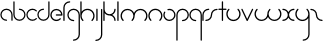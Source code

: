 SplineFontDB: 3.2
FontName: happy_virus
FullName: happy virus
FamilyName: happy_virus
Weight: Regular
Copyright: Copyright (c) 1980, Anonymous
UComments: "1980-1-1: Created with FontForge (http://fontforge.org)"
Version: 001.000
ItalicAngle: 0
UnderlinePosition: -16
UnderlineWidth: 8
Ascent: 83
Descent: 81
InvalidEm: 0
LayerCount: 2
Layer: 0 0 "Back" 1
Layer: 1 0 "Fore" 0
XUID: [1021 473 292571826 5543819]
OS2Version: 0
OS2_WeightWidthSlopeOnly: 0
OS2_UseTypoMetrics: 1
CreationTime: 315532800
ModificationTime: 1650917512
OS2TypoAscent: 0
OS2TypoAOffset: 1
OS2TypoDescent: 0
OS2TypoDOffset: 1
OS2TypoLinegap: 0
OS2WinAscent: 0
OS2WinAOffset: 1
OS2WinDescent: 0
OS2WinDOffset: 1
HheadAscent: 0
HheadAOffset: 1
HheadDescent: 0
HheadDOffset: 1
OS2Vendor: 'PfEd'
Lookup: 258 0 0 "kern" { "kern-1" [24,0,2] } ['kern' ('DFLT' <'dflt' > 'latn' <'dflt' > ) ]
MarkAttachClasses: 1
DEI: 91125
KernClass2: 12 9 "kern-1"
 1 f
 1 s
 1 r
 5 i k x
 3 v w
 1 z
 11 b e h m o p
 1 a
 1 t
 3 c u
 1 n
 25 a d e g m o p q r v w x y
 1 s
 1 i
 1 j
 1 z
 1 t
 3 c u
 1 n
 0 {} 0 {} 0 {} 0 {} 0 {} 0 {} 0 {} 0 {} 0 {} 0 {} -16 {} -16 {} -8 {} -30 {} -20 {} -10 {} -16 {} -16 {} 0 {} -8 {} -25 {} 0 {} -18 {} 0 {} 0 {} -4 {} -8 {} 0 {} 0 {} -20 {} 0 {} -14 {} 0 {} 0 {} -4 {} -8 {} 0 {} 0 {} 0 {} 0 {} -18 {} 0 {} 0 {} 0 {} 0 {} 0 {} 0 {} -8 {} 0 {} -21 {} 0 {} 0 {} -4 {} -4 {} 0 {} 0 {} 0 {} 0 {} -15 {} -25 {} -10 {} -4 {} 0 {} 0 {} 0 {} -8 {} 0 {} -18 {} -4 {} -8 {} 0 {} 0 {} 0 {} 0 {} 0 {} 0 {} -18 {} -4 {} -8 {} 0 {} 0 {} 0 {} -4 {} -10 {} 0 {} -18 {} 0 {} 0 {} -4 {} -8 {} 0 {} 0 {} 0 {} 0 {} -18 {} 0 {} 0 {} 0 {} 0 {} 0 {} 0 {} 0 {} 0 {} -18 {} -8 {} -8 {} 0 {} 0 {}
Encoding: ISO8859-1
UnicodeInterp: none
NameList: AGL For New Fonts
DisplaySize: -48
AntiAlias: 1
FitToEm: 0
WinInfo: 0 38 17
BeginPrivate: 0
EndPrivate
BeginChars: 256 27

StartChar: a
Encoding: 97 97 0
Width: 54
VWidth: 131
Flags: W
LayerCount: 2
Fore
SplineSet
26.58984375 0.6455078125 m 0
 29.89453125 0.6455078125 29.912109375 5.7802734375 26.58984375 5.7802734375 c 0
 15.513671875 5.7802734375 6.5673828125 14.6884765625 6.5673828125 25.6455078125 c 0
 6.5673828125 36.603515625 15.513671875 45.51171875 26.58984375 45.51171875 c 0
 37.6640625 45.51171875 46.611328125 36.603515625 46.611328125 25.6455078125 c 2
 46.611328125 3.212890625 l 2
 46.611328125 -0.091796875 51.74609375 -0.109375 51.74609375 3.212890625 c 2
 51.74609375 25.6455078125 l 2
 51.74609375 39.466796875 40.466796875 50.646484375 26.58984375 50.646484375 c 0
 12.712890625 50.646484375 1.4326171875 39.466796875 1.4326171875 25.6455078125 c 0
 1.4326171875 11.8251953125 12.712890625 0.6455078125 26.58984375 0.6455078125 c 0
EndSplineSet
EndChar

StartChar: b
Encoding: 98 98 1
Width: 53
VWidth: 131
Flags: W
LayerCount: 2
Fore
SplineSet
26.431640625 50.6455078125 m 0
 23.1240234375 50.6455078125 23.107421875 45.5087890625 26.431640625 45.5087890625 c 0
 37.40234375 45.5087890625 46.2939453125 36.6171875 46.2939453125 25.6455078125 c 0
 46.2939453125 14.6748046875 37.40234375 5.783203125 26.431640625 5.783203125 c 0
 15.4599609375 5.783203125 6.568359375 14.6748046875 6.568359375 25.6455078125 c 2
 6.568359375 78.2744140625 l 2
 6.568359375 81.58203125 1.431640625 81.5986328125 1.431640625 78.2744140625 c 2
 1.431640625 25.6455078125 l 2
 1.431640625 11.8408203125 12.6259765625 0.646484375 26.431640625 0.646484375 c 0
 40.236328125 0.646484375 51.4306640625 11.8408203125 51.4306640625 25.6455078125 c 0
 51.4306640625 39.451171875 40.236328125 50.6455078125 26.431640625 50.6455078125 c 0
EndSplineSet
EndChar

StartChar: c
Encoding: 99 99 2
Width: 47
VWidth: 131
Flags: W
LayerCount: 2
Fore
SplineSet
6.5703125 25.642578125 m 0
 6.5703125 42.7890625 28.177734375 52.01953125 40.5 39.6962890625 c 0
 42.826171875 37.3701171875 46.4921875 40.97265625 44.134765625 43.3310546875 c 0
 34.3642578125 53.1015625 18.52734375 53.1015625 8.7568359375 43.3310546875 c 0
 -1.013671875 33.560546875 -1.013671875 17.7236328125 8.7568359375 7.953125 c 0
 18.52734375 -1.8173828125 34.3642578125 -1.8173828125 44.134765625 7.953125 c 0
 46.4609375 10.279296875 42.8583984375 13.9453125 40.5 11.587890625 c 0
 28.193359375 -0.71875 6.5703125 8.4677734375 6.5703125 25.642578125 c 0
EndSplineSet
EndChar

StartChar: d
Encoding: 100 100 3
Width: 53
VWidth: 131
Flags: W
LayerCount: 2
Fore
SplineSet
26.431640625 45.6123046875 m 0
 29.7392578125 45.6123046875 29.755859375 50.7490234375 26.431640625 50.7490234375 c 0
 12.6259765625 50.7490234375 1.431640625 39.5546875 1.431640625 25.7490234375 c 0
 1.431640625 11.9443359375 12.6259765625 0.75 26.431640625 0.75 c 0
 40.236328125 0.75 51.4306640625 11.9443359375 51.4306640625 25.7490234375 c 2
 51.4306640625 78.2744140625 l 2
 51.4306640625 81.58203125 46.2939453125 81.5986328125 46.2939453125 78.2744140625 c 2
 46.2939453125 25.7490234375 l 2
 46.2939453125 14.7783203125 37.40234375 5.88671875 26.431640625 5.88671875 c 0
 15.4599609375 5.88671875 6.568359375 14.7783203125 6.568359375 25.7490234375 c 0
 6.568359375 36.720703125 15.4599609375 45.6123046875 26.431640625 45.6123046875 c 0
EndSplineSet
EndChar

StartChar: e
Encoding: 101 101 4
Width: 53
VWidth: 131
Flags: W
LayerCount: 2
Fore
SplineSet
44.001953125 7.048828125 m 0
 46.4228515625 9.470703125 42.671875 13.28515625 40.21875 10.830078125 c 0
 37.025390625 7.6357421875 32.3408203125 5.0751953125 26.3251953125 5.0751953125 c 0
 15.470703125 5.0751953125 6.6748046875 13.87109375 6.6748046875 24.724609375 c 0
 6.6748046875 35.5791015625 15.470703125 44.375 26.3251953125 44.375 c 0
 36.271484375 44.375 44.4892578125 36.98828125 45.7939453125 27.3994140625 c 1
 26.251953125 27.3994140625 l 2
 22.8076171875 27.3994140625 22.7900390625 22.0498046875 26.251953125 22.0498046875 c 2
 48.6494140625 22.0498046875 l 2
 50.1259765625 22.0498046875 51.32421875 23.248046875 51.32421875 24.724609375 c 0
 51.32421875 38.5302734375 40.1298828125 49.724609375 26.3251953125 49.724609375 c 0
 12.51953125 49.724609375 1.3251953125 38.5302734375 1.3251953125 24.724609375 c 0
 1.3251953125 7.9052734375 18.669921875 -5.6591796875 36.0546875 1.6884765625 c 0
 39.044921875 2.9541015625 41.740234375 4.78515625 44.001953125 7.048828125 c 0
EndSplineSet
EndChar

StartChar: f
Encoding: 102 102 5
Width: 32
VWidth: 131
Flags: W
LayerCount: 2
Fore
SplineSet
27.103515625 75.62890625 m 0
 30.509765625 75.62890625 30.52734375 80.919921875 27.103515625 80.919921875 c 0
 12.8837890625 80.919921875 1.3544921875 69.390625 1.3544921875 55.1708984375 c 2
 1.3544921875 2.6455078125 l 2
 1.3544921875 -0.7607421875 6.6455078125 -0.7783203125 6.6455078125 2.6455078125 c 2
 6.6455078125 55.1708984375 l 2
 6.6455078125 66.470703125 15.8037109375 75.62890625 27.103515625 75.62890625 c 0
EndSplineSet
EndChar

StartChar: g
Encoding: 103 103 6
Width: 55
VWidth: 131
Flags: W
LayerCount: 2
Fore
SplineSet
27.001953125 -75.78125 m 0
 23.595703125 -75.78125 23.578125 -81.072265625 27.001953125 -81.072265625 c 0
 41.3046875 -81.072265625 52.9306640625 -69.55078125 52.9306640625 -55.3046875 c 0
 52.9443359375 -28.5322265625 52.8818359375 -1.8349609375 52.8525390625 24.896484375 c 0
 52.8525390625 39.1162109375 41.3232421875 50.6455078125 27.103515625 50.6455078125 c 0
 12.8837890625 50.6455078125 1.3544921875 39.1162109375 1.3544921875 24.896484375 c 0
 1.3544921875 10.6767578125 12.8837890625 -0.8525390625 27.103515625 -0.8525390625 c 0
 30.509765625 -0.8525390625 30.52734375 4.4384765625 27.103515625 4.4384765625 c 0
 15.8037109375 4.4384765625 6.6455078125 13.5966796875 6.6455078125 24.896484375 c 0
 6.6455078125 36.1962890625 15.8037109375 45.3544921875 27.103515625 45.3544921875 c 0
 38.4033203125 45.3544921875 47.5615234375 36.1962890625 47.5615234375 24.896484375 c 0
 47.58984375 -1.8349609375 47.65234375 -28.53125 47.6396484375 -55.3046875 c 0
 47.6396484375 -66.599609375 38.41796875 -75.78125 27.001953125 -75.78125 c 0
EndSplineSet
EndChar

StartChar: h
Encoding: 104 104 7
Width: 62
VWidth: 131
Flags: W
LayerCount: 2
Fore
SplineSet
51.279296875 41.791015625 m 0
 38.1982421875 54.873046875 16.5712890625 52.0263671875 6.6455078125 37.8974609375 c 1
 6.6455078125 78.2744140625 l 2
 6.6455078125 81.6806640625 1.3544921875 81.6982421875 1.3544921875 78.2744140625 c 2
 1.3544921875 21.0732421875 l 2
 1.3642578125 13.603515625 4.21875 6.134765625 9.9208984375 0.4326171875 c 0
 12.314453125 -1.9619140625 16.0888671875 1.74609375 13.6611328125 4.1728515625 c 0
 4.30859375 13.5263671875 4.30859375 28.697265625 13.6611328125 38.05078125 c 0
 23.0146484375 47.4033203125 38.185546875 47.4033203125 47.5390625 38.05078125 c 0
 56.8916015625 28.697265625 56.8916015625 13.5263671875 47.5390625 4.1728515625 c 0
 45.14453125 1.779296875 48.8525390625 -1.9951171875 51.279296875 0.4326171875 c 0
 62.7021484375 11.8544921875 62.7021484375 30.369140625 51.279296875 41.791015625 c 0
EndSplineSet
EndChar

StartChar: i
Encoding: 105 105 8
Width: 16
VWidth: 131
Flags: W
VStem: 5.34961 5.29102<0.509176 2.64551 48.1035 50.2398>
LayerCount: 2
Fore
SplineSet
5.349609375 2.6455078125 m 2
 5.349609375 -0.7607421875 10.640625 -0.7783203125 10.640625 2.6455078125 c 2
 10.640625 48.103515625 l 2
 10.640625 51.509765625 5.349609375 51.52734375 5.349609375 48.103515625 c 2
 5.349609375 2.6455078125 l 2
EndSplineSet
EndChar

StartChar: j
Encoding: 106 106 9
Width: 32
VWidth: 131
Flags: W
HStem: -80.9268 5.29102<1.86464 13.8457>
VStem: 24.5605 5.29102<-64.9129 -55.1592 48.1035 50.1736>
LayerCount: 2
Fore
SplineSet
4.0009765625 -75.6357421875 m 0
 0.5947265625 -75.6357421875 0.5771484375 -80.9267578125 4.0009765625 -80.9267578125 c 0
 18.3046875 -80.9267578125 29.9296875 -69.404296875 29.9296875 -55.1591796875 c 0
 29.935546875 -20.705078125 29.876953125 13.68359375 29.8515625 48.1064453125 c 0
 29.8486328125 51.5107421875 24.560546875 51.5263671875 24.560546875 48.103515625 c 0
 24.5849609375 13.681640625 24.64453125 -20.7060546875 24.638671875 -55.1591796875 c 0
 24.638671875 -66.453125 15.416015625 -75.6357421875 4.0009765625 -75.6357421875 c 0
EndSplineSet
EndChar

StartChar: k
Encoding: 107 107 10
Width: 54
VWidth: 131
Flags: W
LayerCount: 2
Fore
SplineSet
1.3544921875 2.6455078125 m 2
 1.3544921875 -0.7607421875 6.6455078125 -0.7783203125 6.6455078125 2.6455078125 c 2
 6.6455078125 32.3623046875 l 1
 11.3779296875 26.236328125 18.771484375 22.29296875 27.4150390625 22.572265625 c 0
 38.0185546875 22.138671875 46.478515625 13.4072265625 46.478515625 2.697265625 c 0
 46.478515625 -0.708984375 51.76953125 -0.7265625 51.76953125 2.697265625 c 0
 51.76953125 12.5498046875 46.1103515625 21.0830078125 37.8642578125 25.2197265625 c 1
 46.1103515625 29.357421875 51.76953125 37.890625 51.76953125 47.7421875 c 0
 51.76953125 51.1484375 46.478515625 51.166015625 46.478515625 47.7421875 c 0
 46.478515625 36.82421875 37.763671875 27.880859375 26.5869140625 27.880859375 c 0
 15.5390625 27.880859375 6.6953125 36.7548828125 6.6953125 47.7421875 c 0
 6.6953125 57.818359375 6.6455078125 68.115234375 6.6455078125 78.2744140625 c 0
 6.6455078125 81.6806640625 1.3544921875 81.6982421875 1.3544921875 78.2744140625 c 2
 1.3544921875 2.6455078125 l 2
EndSplineSet
EndChar

StartChar: l
Encoding: 108 108 11
Width: 16
VWidth: 131
Flags: HW
LayerCount: 2
Fore
SplineSet
5.349609375 2.6455078125 m 2
 5.349609375 -0.7607421875 10.640625 -0.7783203125 10.640625 2.6455078125 c 2
 10.640625 78.2744140625 l 2
 10.640625 81.6806640625 5.349609375 81.6982421875 5.349609375 78.2744140625 c 2
 5.349609375 2.6455078125 l 2
EndSplineSet
EndChar

StartChar: m
Encoding: 109 109 12
Width: 115
VWidth: 131
Flags: HW
LayerCount: 2
Fore
SplineSet
57.4921875 33.23046875 m 1
 49.7548828125 50.0693359375 25.4775390625 56.255859375 10.8115234375 41.591796875 c 0
 -0.4697265625 30.30859375 -0.470703125 12.021484375 10.8115234375 0.740234375 c 0
 13.205078125 -1.654296875 16.9794921875 2.0537109375 14.5517578125 4.48046875 c 0
 5.33984375 13.693359375 5.33984375 28.63671875 14.5517578125 37.849609375 c 0
 23.765625 47.0625 38.708984375 47.0625 47.921875 37.8505859375 c 0
 57.125 28.646484375 57.134765625 13.6923828125 47.921875 4.4814453125 c 0
 45.52734375 2.0869140625 49.2353515625 -1.6875 51.662109375 0.7392578125 c 0
 57.26953125 6.3466796875 60.15234375 13.671875 60.1513671875 21.16796875 c 0
 60.1513671875 27.20703125 62.45703125 33.244140625 67.0625 37.8505859375 c 0
 76.275390625 47.0625 91.2177734375 47.0625 100.431640625 37.849609375 c 0
 109.64453125 28.63671875 109.64453125 13.693359375 100.431640625 4.4814453125 c 0
 98.037109375 2.0869140625 101.745117188 -1.6875 104.171875 0.7392578125 c 0
 115.455078125 12.021484375 115.455078125 30.30859375 104.171875 41.591796875 c 0
 89.515625 56.24609375 65.236328125 50.0859375 57.4921875 33.23046875 c 1
EndSplineSet
EndChar

StartChar: n
Encoding: 110 110 13
Width: 61
VWidth: 131
Flags: W
LayerCount: 2
Fore
SplineSet
9.814453125 1.0810546875 m 0
 12.208984375 -1.3134765625 15.9833984375 2.39453125 13.556640625 4.8212890625 c 0
 4.34375 14.03515625 4.34375 28.9775390625 13.5556640625 38.19140625 c 0
 22.76953125 47.404296875 37.712890625 47.404296875 46.92578125 38.1904296875 c 0
 56.1298828125 28.98828125 56.138671875 14.033203125 46.92578125 4.822265625 c 0
 44.53125 2.427734375 48.2392578125 -1.3466796875 50.666015625 1.080078125 c 0
 61.93359375 12.345703125 61.9541015625 30.646484375 50.666015625 41.9326171875 c 0
 39.384765625 53.21484375 21.09765625 53.2138671875 9.8154296875 41.931640625 c 0
 -1.466796875 30.6494140625 -1.466796875 12.36328125 9.814453125 1.0810546875 c 0
EndSplineSet
EndChar

StartChar: o
Encoding: 111 111 14
Width: 53
VWidth: 131
Flags: W
LayerCount: 2
Fore
SplineSet
51.3076171875 24.9765625 m 0
 51.3076171875 39.1337890625 37.7578125 53.912109375 19.8662109375 49.119140625 c 0
 17.07421875 48.3720703125 17.4384765625 43.91796875 20.5517578125 43.91796875 c 0
 22.466796875 43.91796875 24.3828125 44.6826171875 26.3525390625 44.6826171875 c 0
 38.0947265625 44.6826171875 46.015625 34.857421875 46.015625 24.9765625 c 0
 46.015625 13.3916015625 36.2001953125 5.3125 26.3095703125 5.3125 c 0
 11.083984375 5.3125 1.81640625 21.9013671875 9.2880859375 34.8408203125 c 0
 11.0302734375 37.8583984375 6.3828125 40.3916015625 4.7021484375 37.4814453125 c 0
 -4.76953125 21.0771484375 6.962890625 0.0205078125 26.3095703125 0.0205078125 c 0
 38.8408203125 0.0205078125 51.3076171875 10.2451171875 51.3076171875 24.9765625 c 0
EndSplineSet
EndChar

StartChar: p
Encoding: 112 112 15
Width: 55
VWidth: 131
Flags: W
LayerCount: 2
Fore
SplineSet
27.103515625 4.4384765625 m 0
 23.697265625 4.4384765625 23.6796875 -0.8525390625 27.103515625 -0.8525390625 c 0
 41.3232421875 -0.8525390625 52.8525390625 10.6767578125 52.8525390625 24.896484375 c 0
 52.8525390625 39.1162109375 41.3232421875 50.6455078125 27.103515625 50.6455078125 c 0
 12.8837890625 50.6455078125 1.3544921875 39.1162109375 1.3544921875 24.896484375 c 2
 1.3544921875 -78.25390625 l 2
 1.3544921875 -81.66015625 6.6455078125 -81.677734375 6.6455078125 -78.25390625 c 2
 6.6455078125 24.896484375 l 2
 6.6455078125 36.1962890625 15.8037109375 45.3544921875 27.103515625 45.3544921875 c 0
 38.4033203125 45.3544921875 47.5615234375 36.1962890625 47.5615234375 24.896484375 c 0
 47.5615234375 13.5966796875 38.4033203125 4.4384765625 27.103515625 4.4384765625 c 0
EndSplineSet
EndChar

StartChar: q
Encoding: 113 113 16
Width: 55
VWidth: 131
Flags: W
LayerCount: 2
Fore
SplineSet
27.103515625 -0.8525390625 m 0
 30.509765625 -0.8525390625 30.52734375 4.4384765625 27.103515625 4.4384765625 c 0
 15.8037109375 4.4384765625 6.6455078125 13.5966796875 6.6455078125 24.896484375 c 0
 6.6455078125 36.1962890625 15.8037109375 45.3544921875 27.103515625 45.3544921875 c 0
 38.4033203125 45.3544921875 47.5615234375 36.1962890625 47.5615234375 24.896484375 c 2
 47.5615234375 -78.25390625 l 2
 47.5615234375 -81.66015625 52.8525390625 -81.677734375 52.8525390625 -78.25390625 c 2
 52.8525390625 24.896484375 l 2
 52.8525390625 39.1162109375 41.3232421875 50.6455078125 27.103515625 50.6455078125 c 0
 12.8837890625 50.6455078125 1.3544921875 39.1162109375 1.3544921875 24.896484375 c 0
 1.3544921875 10.6767578125 12.8837890625 -0.8525390625 27.103515625 -0.8525390625 c 0
EndSplineSet
EndChar

StartChar: r
Encoding: 114 114 17
Width: 32
VWidth: 131
Flags: W
LayerCount: 2
Fore
SplineSet
27.283203125 45.3544921875 m 0
 30.689453125 45.3544921875 30.70703125 50.6455078125 27.283203125 50.6455078125 c 0
 12.98046875 50.6455078125 1.3544921875 39.123046875 1.3544921875 24.8779296875 c 2
 1.3544921875 2.7958984375 l 2
 1.3544921875 -0.6103515625 6.6455078125 -0.6279296875 6.6455078125 2.7958984375 c 2
 6.6455078125 24.8779296875 l 2
 6.6455078125 36.171875 15.869140625 45.3544921875 27.283203125 45.3544921875 c 0
EndSplineSet
EndChar

StartChar: s
Encoding: 115 115 18
Width: 54
VWidth: 131
Flags: W
LayerCount: 2
Fore
SplineSet
23.9443359375 25 m 0
 23.9443359375 14.0859375 15.0322265625 5.212890625 4 5.212890625 c 0
 0.59375 5.212890625 0.576171875 -0.078125 4 -0.078125 c 0
 17.9189453125 -0.078125 29.2353515625 11.134765625 29.2353515625 25 c 0
 29.2353515625 35.9140625 38.146484375 44.787109375 49.1787109375 44.787109375 c 0
 52.5849609375 44.787109375 52.6025390625 50.078125 49.1787109375 50.078125 c 0
 35.259765625 50.078125 23.9443359375 38.865234375 23.9443359375 25 c 0
EndSplineSet
EndChar

StartChar: t
Encoding: 116 116 19
Width: 37
VWidth: 131
Flags: W
LayerCount: 2
Fore
SplineSet
20.921875 78.2744140625 m 2
 20.921875 81.6806640625 15.630859375 81.6982421875 15.630859375 78.2744140625 c 2
 15.630859375 50.7490234375 l 1
 4 50.7490234375 l 2
 0.59375 50.7490234375 0.576171875 45.4580078125 4 45.4580078125 c 2
 15.630859375 45.4580078125 l 1
 15.630859375 2.8037109375 l 2
 15.630859375 -0.6025390625 20.921875 -0.6201171875 20.921875 2.8037109375 c 2
 20.921875 45.4580078125 l 1
 32.552734375 45.4580078125 l 2
 35.958984375 45.4580078125 35.9765625 50.7490234375 32.552734375 50.7490234375 c 2
 20.921875 50.7490234375 l 1
 20.921875 78.2744140625 l 2
EndSplineSet
EndChar

StartChar: u
Encoding: 117 117 20
Width: 62
VWidth: 131
Flags: W
LayerCount: 2
Fore
SplineSet
13.6611328125 45.8271484375 m 0
 16.0556640625 48.220703125 12.34765625 51.9951171875 9.9208984375 49.5673828125 c 0
 -1.501953125 38.1455078125 -1.501953125 19.630859375 9.9208984375 8.208984375 c 0
 21.3427734375 -3.2138671875 39.857421875 -3.2138671875 51.2802734375 8.208984375 c 0
 62.6923828125 19.62109375 62.7021484375 38.146484375 51.2802734375 49.5673828125 c 0
 48.88671875 51.9619140625 45.1123046875 48.25390625 47.5400390625 45.8271484375 c 0
 56.8798828125 36.486328125 56.896484375 21.3056640625 47.5400390625 11.94921875 c 0
 38.185546875 2.5966796875 23.0146484375 2.5966796875 13.6611328125 11.94921875 c 0
 4.30859375 21.302734375 4.30859375 36.4736328125 13.6611328125 45.8271484375 c 0
EndSplineSet
EndChar

StartChar: v
Encoding: 118 118 21
Width: 52
VWidth: 131
Flags: W
LayerCount: 2
Fore
SplineSet
6.3955078125 48.8564453125 m 2
 4.9990234375 51.8212890625 0.095703125 49.8115234375 1.6044921875 46.6064453125 c 2
 23.015625 1.142578125 l 2
 23.9404296875 -0.8203125 26.853515625 -0.8359375 27.796875 1.1220703125 c 2
 49.68359375 46.5859375 l 2
 51.2001953125 49.7373046875 46.37109375 51.90625 44.912109375 48.876953125 c 2
 25.4375 8.4228515625 l 1
 6.3955078125 48.8564453125 l 2
EndSplineSet
EndChar

StartChar: w
Encoding: 119 119 22
Width: 115
VWidth: 131
Flags: HW
LayerCount: 2
Fore
SplineSet
57.3134765625 16.76953125 m 1
 65.0498046875 -0.0693359375 89.3271484375 -6.255859375 103.993164062 8.408203125 c 0
 115.276367188 19.69140625 115.276367188 37.978515625 103.993164062 49.2607421875 c 0
 101.598632812 51.654296875 97.8251953125 47.9462890625 100.252929688 45.5185546875 c 0
 109.465820312 36.306640625 109.465820312 21.36328125 100.252929688 12.150390625 c 0
 91.0390625 2.9375 76.0966796875 2.9375 66.8837890625 12.1494140625 c 0
 57.6796875 21.35546875 57.671875 36.3076171875 66.8828125 45.51953125 c 0
 69.27734375 47.9130859375 65.5693359375 51.6875 63.142578125 49.259765625 c 0
 57.537109375 43.6552734375 54.65234375 36.326171875 54.6533203125 28.83203125 c 0
 54.6533203125 22.79296875 52.34765625 16.755859375 47.7421875 12.1494140625 c 0
 38.529296875 2.9375 23.5869140625 2.9375 14.373046875 12.150390625 c 0
 5.16015625 21.36328125 5.16015625 36.306640625 14.373046875 45.5185546875 c 0
 16.767578125 47.9130859375 13.0595703125 51.6875 10.6328125 49.2607421875 c 0
 -0.650390625 37.978515625 -0.650390625 19.69140625 10.6328125 8.408203125 c 0
 25.2890625 -6.24609375 49.568359375 -0.0859375 57.3134765625 16.76953125 c 1
EndSplineSet
EndChar

StartChar: x
Encoding: 120 120 23
Width: 53
VWidth: 131
Flags: W
LayerCount: 2
Fore
SplineSet
48.724609375 0.2890625 m 0
 52.130859375 0.2890625 52.1484375 5.580078125 48.724609375 5.580078125 c 0
 37.12890625 5.580078125 29.3798828125 14.5009765625 29.009765625 26.107421875 c 0
 29.435546875 36.6201171875 38.095703125 45.0126953125 48.724609375 45.0126953125 c 0
 52.130859375 45.0126953125 52.1484375 50.3037109375 48.724609375 50.3037109375 c 0
 38.94921875 50.3037109375 30.4794921875 44.69921875 26.3623046875 36.5283203125 c 1
 22.2451171875 44.69921875 13.775390625 50.3037109375 4 50.3037109375 c 0
 0.59375 50.3037109375 0.576171875 45.0126953125 4 45.0126953125 c 0
 15.595703125 45.0126953125 23.3447265625 36.091796875 23.71484375 24.4853515625 c 0
 23.2890625 13.97265625 14.6279296875 5.580078125 4 5.580078125 c 0
 0.59375 5.580078125 0.576171875 0.2890625 4 0.2890625 c 0
 13.775390625 0.2890625 22.2451171875 5.8935546875 26.3623046875 14.064453125 c 1
 30.4794921875 5.8935546875 38.94921875 0.2890625 48.724609375 0.2890625 c 0
EndSplineSet
EndChar

StartChar: y
Encoding: 121 121 24
Width: 62
VWidth: 131
Flags: W
LayerCount: 2
Fore
SplineSet
9.9208984375 8.208984375 m 0
 22.9990234375 -4.869140625 44.619140625 -2.029296875 54.548828125 12.09375 c 1
 54.5732421875 -10.3193359375 54.6201171875 -32.708984375 54.607421875 -55.1591796875 c 0
 54.607421875 -66.453125 45.384765625 -75.6357421875 33.9697265625 -75.6357421875 c 0
 30.5634765625 -75.6357421875 30.5458984375 -80.9267578125 33.9697265625 -80.9267578125 c 0
 48.2734375 -80.9267578125 59.8984375 -69.404296875 59.8984375 -55.1591796875 c 0
 59.9111328125 -27.11328125 59.845703125 0.9208984375 59.845703125 28.888671875 c 0
 59.845703125 36.37109375 56.9912109375 43.85546875 51.279296875 49.5673828125 c 0
 48.8857421875 51.9619140625 45.111328125 48.25390625 47.5390625 45.8271484375 c 0
 52.607421875 40.7578125 54.5283203125 34.751953125 54.5283203125 27.775390625 c 0
 53.9599609375 15.470703125 43.2041015625 4.9345703125 30.599609375 4.9345703125 c 0
 24.4677734375 4.9345703125 18.3369140625 7.2734375 13.6611328125 11.94921875 c 0
 4.30859375 21.302734375 4.30859375 36.4736328125 13.6611328125 45.8271484375 c 0
 16.0556640625 48.220703125 12.34765625 51.9951171875 9.9208984375 49.5673828125 c 0
 -1.501953125 38.1455078125 -1.501953125 19.630859375 9.9208984375 8.208984375 c 0
EndSplineSet
EndChar

StartChar: z
Encoding: 122 122 25
Width: 54
VWidth: 131
Flags: W
LayerCount: 2
Fore
SplineSet
23.9443359375 25 m 0
 23.9443359375 11.134765625 35.259765625 -0.078125 49.1787109375 -0.078125 c 0
 52.5849609375 -0.078125 52.6025390625 5.212890625 49.1787109375 5.212890625 c 0
 38.146484375 5.212890625 29.2353515625 14.0859375 29.2353515625 25 c 0
 29.2353515625 38.865234375 17.9189453125 50.078125 4 50.078125 c 0
 0.59375 50.078125 0.576171875 44.787109375 4 44.787109375 c 0
 15.0322265625 44.787109375 23.9443359375 35.9140625 23.9443359375 25 c 0
EndSplineSet
EndChar

StartChar: space
Encoding: 32 32 26
Width: 75
Flags: HW
LayerCount: 2
EndChar
EndChars
EndSplineFont
